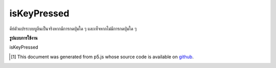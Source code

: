 .. raw:: html

	<script src="https://sketch.netpie.io/widget/p5-widget.js"></script>

isKeyPressed
==============

คีย์ตัวแปรระบบบูลีนเป็นจริงหากมีการกดปุ่มใด ๆ และเท็จหากไม่มีการกดปุ่มใด ๆ

.. The boolean system variable keyIsPressed is true if any key is pressed
.. and false if no keys are pressed.

**รูปแบบการใช้งาน**

isKeyPressed

.. raw:: html

	<script type="text/p5" data-autoplay data-hide-sourcecode>
	var value = 0;
	function draw() {
	  if (keyIsPressed === true) {
	    fill(0);
	  } else {
	    fill(255);
	  }
	  rect(25, 25, 50, 50);
	}

	</script>

	<br><br>

..  [#f1] This document was generated from p5.js whose source code is available on `github <https://github.com/processing/p5.js>`_.
